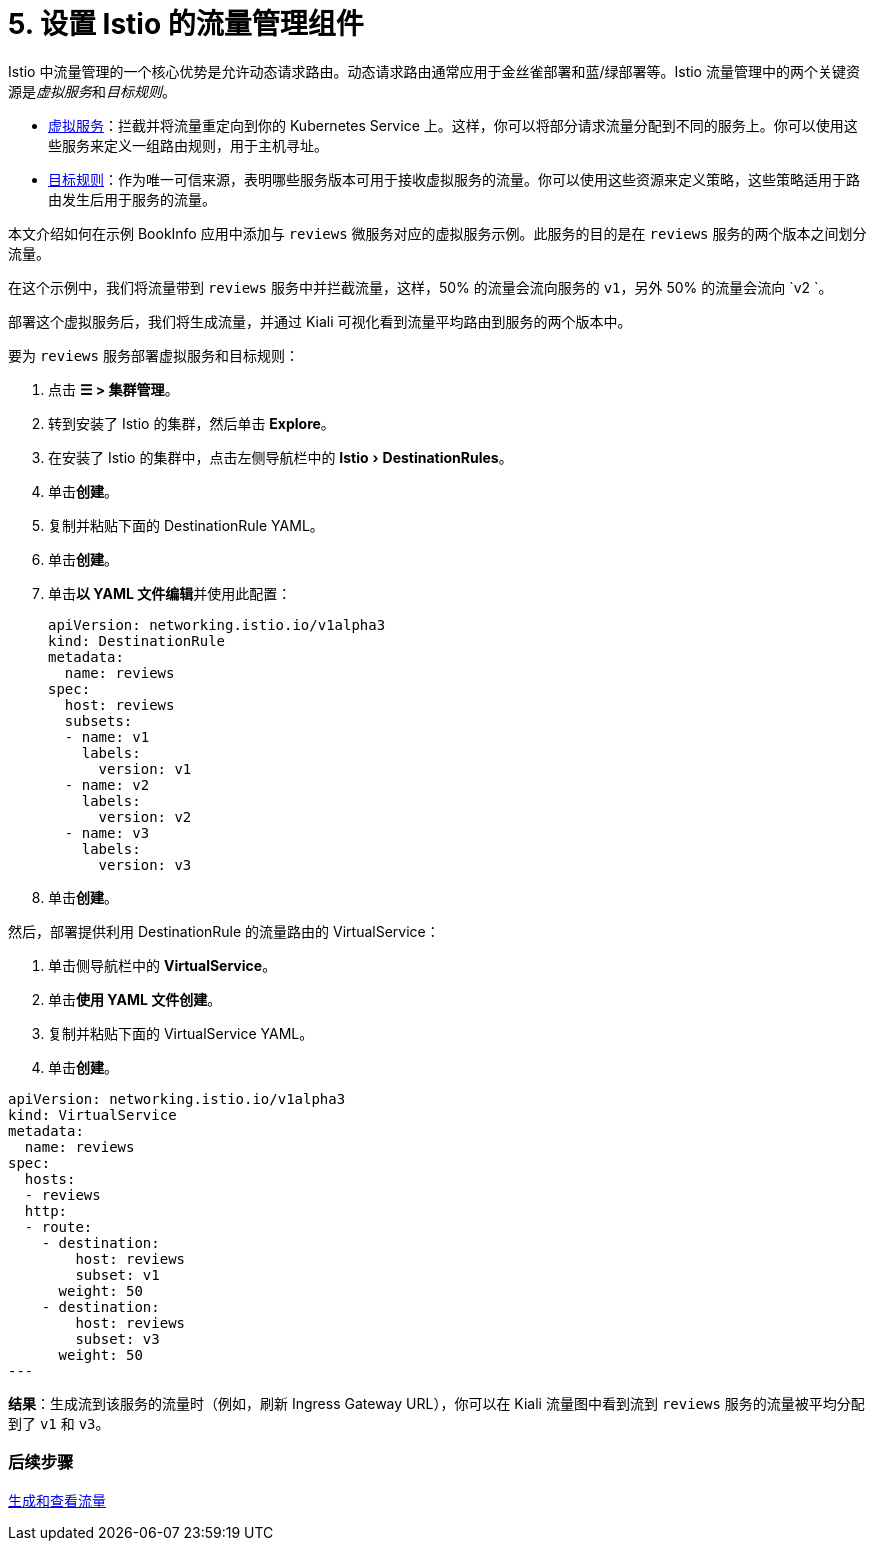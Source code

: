 = 5. 设置 Istio 的流量管理组件
:experimental:

Istio 中流量管理的一个核心优势是允许动态请求路由。动态请求路由通常应用于金丝雀部署和蓝/绿部署等。Istio 流量管理中的两个关键资源是__虚拟服务__和__目标规则__。

* https://istio.io/docs/reference/config/networking/v1alpha3/virtual-service/[虚拟服务]：拦截并将流量重定向到你的 Kubernetes Service 上。这样，你可以将部分请求流量分配到不同的服务上。你可以使用这些服务来定义一组路由规则，用于主机寻址。
* https://istio.io/docs/reference/config/networking/v1alpha3/destination-rule/[目标规则]：作为唯一可信来源，表明哪些服务版本可用于接收虚拟服务的流量。你可以使用这些资源来定义策略，这些策略适用于路由发生后用于服务的流量。

本文介绍如何在示例 BookInfo 应用中添加与 `reviews` 微服务对应的虚拟服务示例。此服务的目的是在 `reviews` 服务的两个版本之间划分流量。

在这个示例中，我们将流量带到 `reviews` 服务中并拦截流量，这样，50% 的流量会流向服务的 `v1`，另外 50% 的流量会流向 `v2 `。

部署这个虚拟服务后，我们将生成流量，并通过 Kiali 可视化看到流量平均路由到服务的两个版本中。

要为 `reviews` 服务部署虚拟服务和目标规则：

. 点击 *☰ > 集群管理*。
. 转到安装了 Istio 的集群，然后单击 *Explore*。
. 在安装了 Istio 的集群中，点击左侧导航栏中的 menu:Istio[DestinationRules]。
. 单击**创建**。
. 复制并粘贴下面的 DestinationRule YAML。
. 单击**创建**。
. 单击**以 YAML 文件编辑**并使用此配置：
+
[,yaml]
----
apiVersion: networking.istio.io/v1alpha3
kind: DestinationRule
metadata:
  name: reviews
spec:
  host: reviews
  subsets:
  - name: v1
    labels:
      version: v1
  - name: v2
    labels:
      version: v2
  - name: v3
    labels:
      version: v3
----

. 单击**创建**。

然后，部署提供利用 DestinationRule 的流量路由的 VirtualService：

. 单击侧导航栏中的 *VirtualService*。
. 单击**使用 YAML 文件创建**。
. 复制并粘贴下面的 VirtualService YAML。
. 单击**创建**。

[,yaml]
----
apiVersion: networking.istio.io/v1alpha3
kind: VirtualService
metadata:
  name: reviews
spec:
  hosts:
  - reviews
  http:
  - route:
    - destination:
        host: reviews
        subset: v1
      weight: 50
    - destination:
        host: reviews
        subset: v3
      weight: 50
---
----

*结果*：生成流到该服务的流量时（例如，刷新 Ingress Gateway URL），你可以在 Kiali 流量图中看到流到 `reviews` 服务的流量被平均分配到了 `v1` 和 `v3`。

=== 后续步骤

xref:generate-and-view-traffic.adoc[生成和查看流量]
